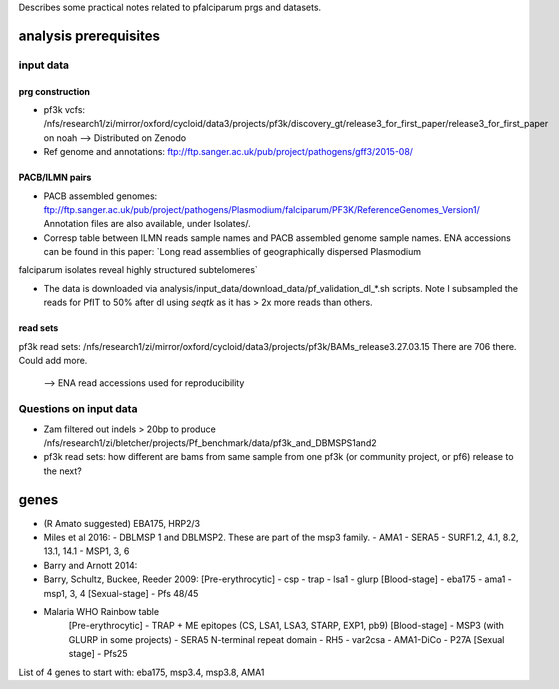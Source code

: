 Describes some practical notes related to pfalciparum prgs and datasets.

analysis prerequisites
========================

input data
------------

prg construction
``````````````````

* pf3k vcfs: /nfs/research1/zi/mirror/oxford/cycloid/data3/projects/pf3k/discovery_gt/release3_for_first_paper/release3_for_first_paper on noah
  --> Distributed on Zenodo
* Ref genome and annotations: ftp://ftp.sanger.ac.uk/pub/project/pathogens/gff3/2015-08/


PACB/ILMN pairs
````````````````
* PACB assembled genomes: ftp://ftp.sanger.ac.uk/pub/project/pathogens/Plasmodium/falciparum/PF3K/ReferenceGenomes_Version1/
  Annotation files are also available, under Isolates/.


* Corresp table between ILMN reads sample names and PACB assembled genome sample names. ENA accessions can be found in this paper: `Long read assemblies of geographically dispersed Plasmodium
falciparum isolates reveal highly structured subtelomeres`

* The data is downloaded via analysis/input_data/download_data/pf_validation_dl_*.sh scripts. Note I subsampled the reads for PfIT to 50% after dl using `seqtk` as it has > 2x more reads than others.

read sets
``````````

pf3k read sets:  /nfs/research1/zi/mirror/oxford/cycloid/data3/projects/pf3k/BAMs_release3.27.03.15
There are 706 there. Could add more.
    --> ENA read accessions used for reproducibility



Questions on input data
------------------------

* Zam filtered out indels > 20bp to produce /nfs/research1/zi/bletcher/projects/Pf_benchmark/data/pf3k_and_DBMSPS1and2
* pf3k read sets: how different are bams from same sample from one pf3k (or community project, or pf6) release to the next?



genes
======

* (R Amato suggested) EBA175, HRP2/3
* Miles et al 2016: 
  - DBLMSP 1 and DBLMSP2. These are part of the msp3 family.
  - AMA1
  - SERA5 
  - SURF1.2, 4.1, 8.2, 13.1, 14.1
  - MSP1, 3, 6
* Barry and Arnott 2014:

* Barry, Schultz, Buckee, Reeder 2009:
  [Pre-erythrocytic]
  - csp
  - trap
  - lsa1
  - glurp
  [Blood-stage]
  - eba175
  - ama1
  - msp1, 3, 4
  [Sexual-stage]
  - Pfs 48/45
* Malaria WHO Rainbow table
   [Pre-erythrocytic]
   - TRAP + ME epitopes (CS, LSA1, LSA3, STARP, EXP1, pb9)
   [Blood-stage]
   - MSP3 (with GLURP in some projects)
   - SERA5 N-terminal repeat domain
   - RH5
   - var2csa
   - AMA1-DiCo
   - P27A
   [Sexual stage]
   - Pfs25 

List of 4 genes to start with:
eba175, msp3.4, msp3.8, AMA1
